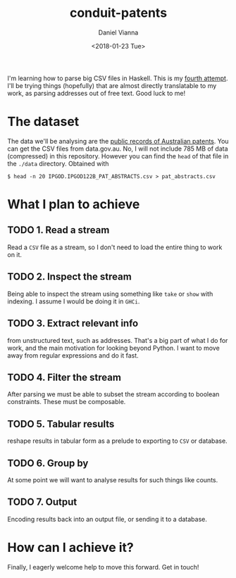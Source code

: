 #+TITLE: conduit-patents
#+AUTHOR: Daniel Vianna
#+DATE:<2018-01-23 Tue>
#+INFOJS_OPT: path:http://orgmode.org/org-info.js
#+INFOJS_OPT: toc:nil ltoc:nil view:info mouse:underline buttons:nil
#+STARTUP: content
#+TODO: TODO IN-PROGRESS WAITING DONE

I'm learning how to parse big CSV files in Haskell. This is my [[https://github.com/dmvianna/framesy][fourth attempt]]. I'll be trying things (hopefully) that are almost directly translatable to my work, as parsing addresses out of free text. Good luck to me!

* The dataset
The data we'll be analysing are the [[https://ipaustralia.gov.au/about-us/economics-ip/ip-government-open-data][public records of Australian patents]]. You can get the CSV files from data.gov.au. No, I will not include 785 MB of data (compressed) in this repository. However you can find the =head= of that file in the =./data= directory. Obtained with

=$ head -n 20 IPGOD.IPGOD122B_PAT_ABSTRACTS.csv > pat_abstracts.csv=

* What I plan to achieve

** TODO 1. Read a stream
Read a ~CSV~ file as a stream, so I don't need to load the entire thing to work on it.

** TODO 2. Inspect the stream
Being able to inspect the stream using something like =take= or =show= with indexing. I assume I would be doing it in ~GHCi~.

** TODO 3. Extract relevant info 
from unstructured text, such as addresses. That's a big part of what I do for work, and the main motivation for looking beyond Python. I want to move away from regular expressions and do it fast.

** TODO 4. Filter the stream
After parsing we must be able to subset the stream according to boolean constraints. These must be composable.

** TODO 5. Tabular results
reshape results in tabular form as a prelude to exporting to ~CSV~ or database.

** TODO 6. Group by
At some point we will want to analyse results for such things like counts.

** TODO 7. Output
Encoding results back into an output file, or sending it to a database.

* How can I achieve it?

Finally, I eagerly welcome help to move this forward. Get in touch!
